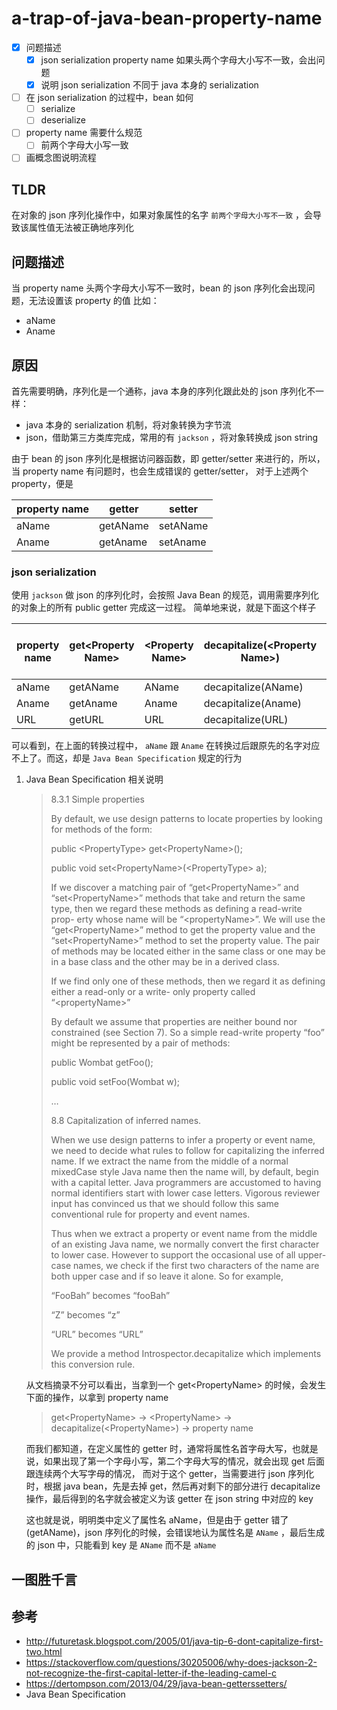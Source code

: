 * a-trap-of-java-bean-property-name

- [X] 问题描述
  - [X] json serialization property name 如果头两个字母大小写不一致，会出问题
  - [X] 说明 json serialization 不同于 java 本身的 serialization
- [ ] 在 json serialization 的过程中，bean 如何
  - [ ] serialize
  - [ ] deserialize 
- [ ] property name 需要什么规范
  - [ ] 前两个字母大小写一致
- [ ] 画概念图说明流程



** TLDR
在对象的 json 序列化操作中，如果对象属性的名字 ~前两个字母大小写不一致~ ，会导致该属性值无法被正确地序列化


** 问题描述
当 property name 头两个字母大小写不一致时，bean 的 json 序列化会出现问题，无法设置该 property 的值
比如：
 - aName
 - Aname

** 原因
首先需要明确，序列化是一个通称，java 本身的序列化跟此处的 json 序列化不一样：
- java 本身的 serialization 机制，将对象转换为字节流
- json，借助第三方类库完成，常用的有 =jackson= ，将对象转换成 json string
 
由于 bean 的 json 序列化是根据访问器函数，即 getter/setter 来进行的，所以，当 property name 有问题时，也会生成错误的 getter/setter，
对于上述两个 property，便是 
| property name | getter   | setter   |
|---------------+----------+----------|
| aName         | getAName | setAName |
| Aname         | getAname | setAname |

*** json serialization

使用 =jackson= 做 json 的序列化时，会按照 Java Bean 的规范，调用需要序列化的对象上的所有 public getter 完成这一过程。
简单地来说，就是下面这个样子

| property name | get<Property Name> | <Property Name> | decapitalize(<Property Name>) | property name after process |
|---------------+--------------------+-----------------+-------------------------------+-----------------------------|
| aName         | getAName           | AName           | decapitalize(AName)           | AName                       |
| Aname         | getAname           | Aname           | decapitalize(Aname)           | aname                       |
| URL           | getURL             | URL             | decapitalize(URL)             | URL                         |

可以看到，在上面的转换过程中， =aName=  跟 =Aname= 在转换过后跟原先的名字对应不上了。而这，却是 =Java Bean Specification= 规定的行为

**** Java Bean Specification 相关说明
#+BEGIN_QUOTE

8.3.1 Simple properties

By default, we use design patterns to locate properties by looking for methods of the form:

public <PropertyType> get<PropertyName>();

public void set<PropertyName>(<PropertyType> a);

If we discover a matching pair of “get<PropertyName>” and
“set<PropertyName>” methods that take and return the same type, then
we regard these methods as defining a read-write prop- erty whose name
will be “<propertyName>”. We will use the “get<PropertyName>” method
to get the property value and the “set<PropertyName>” method to set
the property value. The pair of methods may be located either in the
same class or one may be in a base class and the other may be in a
derived class.

If we find only one of these methods, then we regard it as defining
either a read-only or a write- only property called “<propertyName>”

By default we assume that properties are neither bound nor constrained
(see Section 7). So a simple read-write property “foo” might be
represented by a pair of methods:

public Wombat getFoo();

public void setFoo(Wombat w);

...

8.8 Capitalization of inferred names.

When we use design patterns to infer a property or event name, we need
to decide what rules to follow for capitalizing the inferred name. If
we extract the name from the middle of a normal mixedCase style Java
name then the name will, by default, begin with a capital letter.
Java programmers are accustomed to having normal identifiers start
with lower case letters. Vigorous reviewer input has convinced us that
we should follow this same conventional rule for property and event
names.

Thus when we extract a property or event name from the middle of an
existing Java name, we normally convert the first character to lower
case. However to support the occasional use of all upper-case names,
we check if the first two characters of the name are both upper case
and if so leave it alone. So for example,

“FooBah” becomes “fooBah”

“Z” becomes “z”

“URL” becomes “URL”

We provide a method Introspector.decapitalize which implements this conversion rule.
#+END_QUOTE


从文档摘录不分可以看出，当拿到一个 get<PropertyName> 的时候，会发生下面的操作，以拿到 property name
#+BEGIN_QUOTE
get<PropertyName> -> <PropertyName> -> decapitalize(<PropertyName>)  -> property name
#+END_QUOTE

而我们都知道，在定义属性的 getter 时，通常将属性名首字母大写，也就是说，如果出现了第一个字母小写，第二个字母大写的情况，就会出现 get 后面跟连续两个大写字母的情况，
而对于这个 getter，当需要进行 json 序列化时，根据 java bean，先是去掉 get，然后再对剩下的部分进行 decapitalize 操作，最后得到的名字就会被定义为该 getter 在 json string 中对应的 key

这也就是说，明明类中定义了属性名 aName，但是由于 getter 错了(getAName)，json 序列化的时候，会错误地认为属性名是 =AName= ，最后生成的 json 中，只能看到 key 是 =AName= 而不是 =aName=









** 一图胜千言
[[file:image/cmap.jpg]]
** 参考
- http://futuretask.blogspot.com/2005/01/java-tip-6-dont-capitalize-first-two.html
- https://stackoverflow.com/questions/30205006/why-does-jackson-2-not-recognize-the-first-capital-letter-if-the-leading-camel-c
- https://dertompson.com/2013/04/29/java-bean-getterssetters/
- Java Bean Specification
